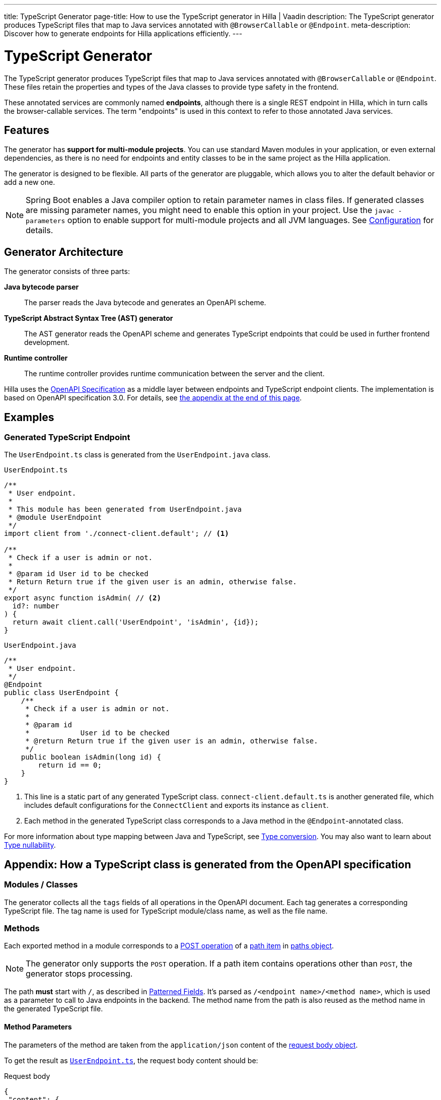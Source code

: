 ---
title: TypeScript Generator
page-title: How to use the TypeScript generator in Hilla | Vaadin
description: The TypeScript generator produces TypeScript files that map to Java services annotated with [annotationname]`@BrowserCallable` or [annotationname]`@Endpoint`.
meta-description: Discover how to generate endpoints for Hilla applications efficiently.
---
// tag::content[]


= TypeScript Generator
:toclevels: 2

The TypeScript generator produces TypeScript files that map to Java services annotated with [annotationname]`@BrowserCallable` or [annotationname]`@Endpoint`. These files retain the properties and types of the Java classes to provide type safety in the frontend.

These annotated services are commonly named *endpoints*, although there is a single REST endpoint in Hilla, which in turn calls the browser-callable services. The term "endpoints" is used in this context to refer to those annotated Java services.


== Features

The generator has [since:dev.hilla:hilla@v1.2]*support for multi-module projects*. You can use standard Maven modules in your application, or even external dependencies, as there is no need for endpoints and entity classes to be in the same project as the Hilla application.

The generator is designed to be flexible. All parts of the generator are pluggable, which allows you to alter the default behavior or add a new one.

[NOTE]
Spring Boot enables a Java compiler option to retain parameter names in class files. If generated classes are missing parameter names, you might need to enable this option in your project. Use the `javac -parameters` option to enable support for multi-module projects and all JVM languages. See <<configuration#java-compiler-options,Configuration>> for details.


== Generator Architecture

The generator consists of three parts:

*Java bytecode parser*::
The parser reads the Java bytecode and generates an OpenAPI scheme.

*TypeScript Abstract Syntax Tree (AST) generator*::
The AST generator reads the OpenAPI scheme and generates TypeScript endpoints that could be used in further frontend development.

*Runtime controller*::
The runtime controller provides runtime communication between the server and the client.

Hilla uses the https://github.com/OAI/OpenAPI-Specification[OpenAPI Specification] as a middle layer between endpoints and TypeScript endpoint clients. The implementation is based on OpenAPI specification 3.0. For details, see <<appendix, the appendix at the end of this page>>.


== Examples


=== Generated TypeScript Endpoint


The `UserEndpoint.ts` class is generated from the `UserEndpoint.java` class.
[.example]
--
[[user-endpoint-ts]]
.`UserEndpoint.ts`
[source,typescript]
----
/**
 * User endpoint.
 *
 * This module has been generated from UserEndpoint.java
 * @module UserEndpoint
 */
import client from './connect-client.default'; // <1>

/**
 * Check if a user is admin or not.
 *
 * @param id User id to be checked
 * Return Return true if the given user is an admin, otherwise false.
 */
export async function isAdmin( // <2>
  id?: number
) {
  return await client.call('UserEndpoint', 'isAdmin', {id});
}
----

.`UserEndpoint.java`
[source,java]
----
/**
 * User endpoint.
 */
@Endpoint
public class UserEndpoint {
    /**
     * Check if a user is admin or not.
     *
     * @param id
     *            User id to be checked
     * @return Return true if the given user is an admin, otherwise false.
     */
    public boolean isAdmin(long id) {
        return id == 0;
    }
}
----
--
<1> This line is a static part of any generated TypeScript class. [filename]`connect-client.default.ts` is another generated file, which includes default configurations for the [classname]`ConnectClient` and exports its instance as `client`.
<2> Each method in the generated TypeScript class corresponds to a Java method in the `@Endpoint`-annotated class.

For more information about type mapping between Java and TypeScript, see <<type-conversion#, Type conversion>>. You may also want to learn about <<type-nullability#, Type nullability>>.





[[appendix]]
== Appendix: How a TypeScript class is generated from the OpenAPI specification


=== Modules / Classes

The generator collects all the `tags` fields of all operations in the OpenAPI document. Each tag generates a corresponding TypeScript file. The tag name is used for TypeScript module/class name, as well as the file name.


=== Methods

Each exported method in a module corresponds to a https://github.com/OAI/OpenAPI-Specification/blob/master/versions/3.0.2.md#operationObject[POST operation] of a https://github.com/OAI/OpenAPI-Specification/blob/master/versions/3.0.2.md#pathItemObject[path item] in https://github.com/OAI/OpenAPI-Specification/blob/master/versions/3.0.2.md#pathsObject[paths object].

[NOTE]
The generator only supports the `POST` operation. If a path item contains operations other than `POST`, the generator stops processing.

The path *must* start with `/`, as described in https://github.com/OAI/OpenAPI-Specification/blob/master/versions/3.0.2.md#patterned-fields[Patterned Fields]. It's parsed as `/<endpoint name>/<method name>`, which is used as a parameter to call to Java endpoints in the backend. The method name from the path is also reused as the method name in the generated TypeScript file.


==== Method Parameters

The parameters of the method are taken from the `application/json` content of the https://github.com/OAI/OpenAPI-Specification/blob/master/versions/3.0.2.md#requestBodyObject[request body object].

To get the result as <<user-endpoint-ts>>, the request body content should be:

[[request-body]]
.Request body
[source,json]
----
{
 "content": {
    "application/json": {
      "schema": {
        "type": "object",
        "properties": {
          "id": {
            "type": "number"
          }
        }
      }
    }
  }
}
----

[NOTE]
====
All the other content types of the request body object are ignored by the Hilla generator. This means that a method that doesn't have the `application/json` content type is considered to be one with no parameters.
====


==== Method Return Type

The return type is taken from the `200` https://github.com/OAI/OpenAPI-Specification/blob/master/versions/3.0.2.md#responseObject[response object]. As with the request body object, the generator is only interested in the `application/json` content type.

Here's an example of a https://github.com/OAI/OpenAPI-Specification/blob/master/versions/3.0.2.md#responsesObject[response object]:

[[response-object]]
.Response object
[source,json]
----
{
  "200": {
    "description": "Return true if the given user is an admin, otherwise false.",
    "content": {
      "application/json": {
        "schema": {
          "type": "boolean"
        }
      }
    }
  }
}
----

[NOTE]
====
Currently, the generator only recognizes `200` response objects. Other response objects are ignored.
====

.Post Operation
[source,json]
----
{
  "tags": ["UserEndpoint"], // <1>
  "requestBody": {
    "content": {
      "application/json": {
        "schema": {
          "type": "object",
          "properties": {
            "id": {
              "type": "number"
            }
          }
        }
      }
    }
  },
  "responses": {
    "200": {
      "content": {
        "application/json": {
          "schema": {
            "type": "boolean"
          }
        }
      }
    }
  }
}
----

<1> As mentioned in the https://github.com/OAI/OpenAPI-Specification/blob/master/versions/3.0.2.md#operationObject[operation object] specification, in the Hilla generator, `tags` are used to classify operations into TypeScript files. This means that each tag has a corresponding generated TypeScript file. Operations that contain more than one tag appear in all the generated files. Operations with empty tags are placed in the [filename]`Default.ts` file.

[NOTE]
Although multiple tags don't break the generator, it might be confusing at development time if there are two identical methods in different TypeScript files. It's recommended to have only one tag per operation.

Here is an example OpenAPI document that could generate previous [filename]`UserEndpoint.ts`:

.User endpoint OpenAPI document
[source,json]
----
{
  "openapi" : "3.0.1",
  "info" : {
    "title" : "My example application",
    "version" : "1.0.0"
  },
  "servers" : [ {
    "url" : "https://myhost.com/myendpoint"
  } ],
  "tags" : [ {
    "name" : "UserEndpoint"
  } ],
  "paths" : {
    "/UserEndpoint/isAdmin" : {
      "post": {
        "tags": ["UserEndpoint"],
        "requestBody": {
          "content": {
            "application/json": {
              "schema": {
                "type": "object",
                "required": [ "id" ],
                "properties": {
                  "id": {
                    "type": "number"
                  }
                }
              }
            }
          }
        },
        "responses": {
          "200": {
            "content": {
              "application/json": {
                "schema": {
                  "type": "boolean"
                }
              }
            }
          }
        }
      }
    }
  }
}
----

// end::content[]
